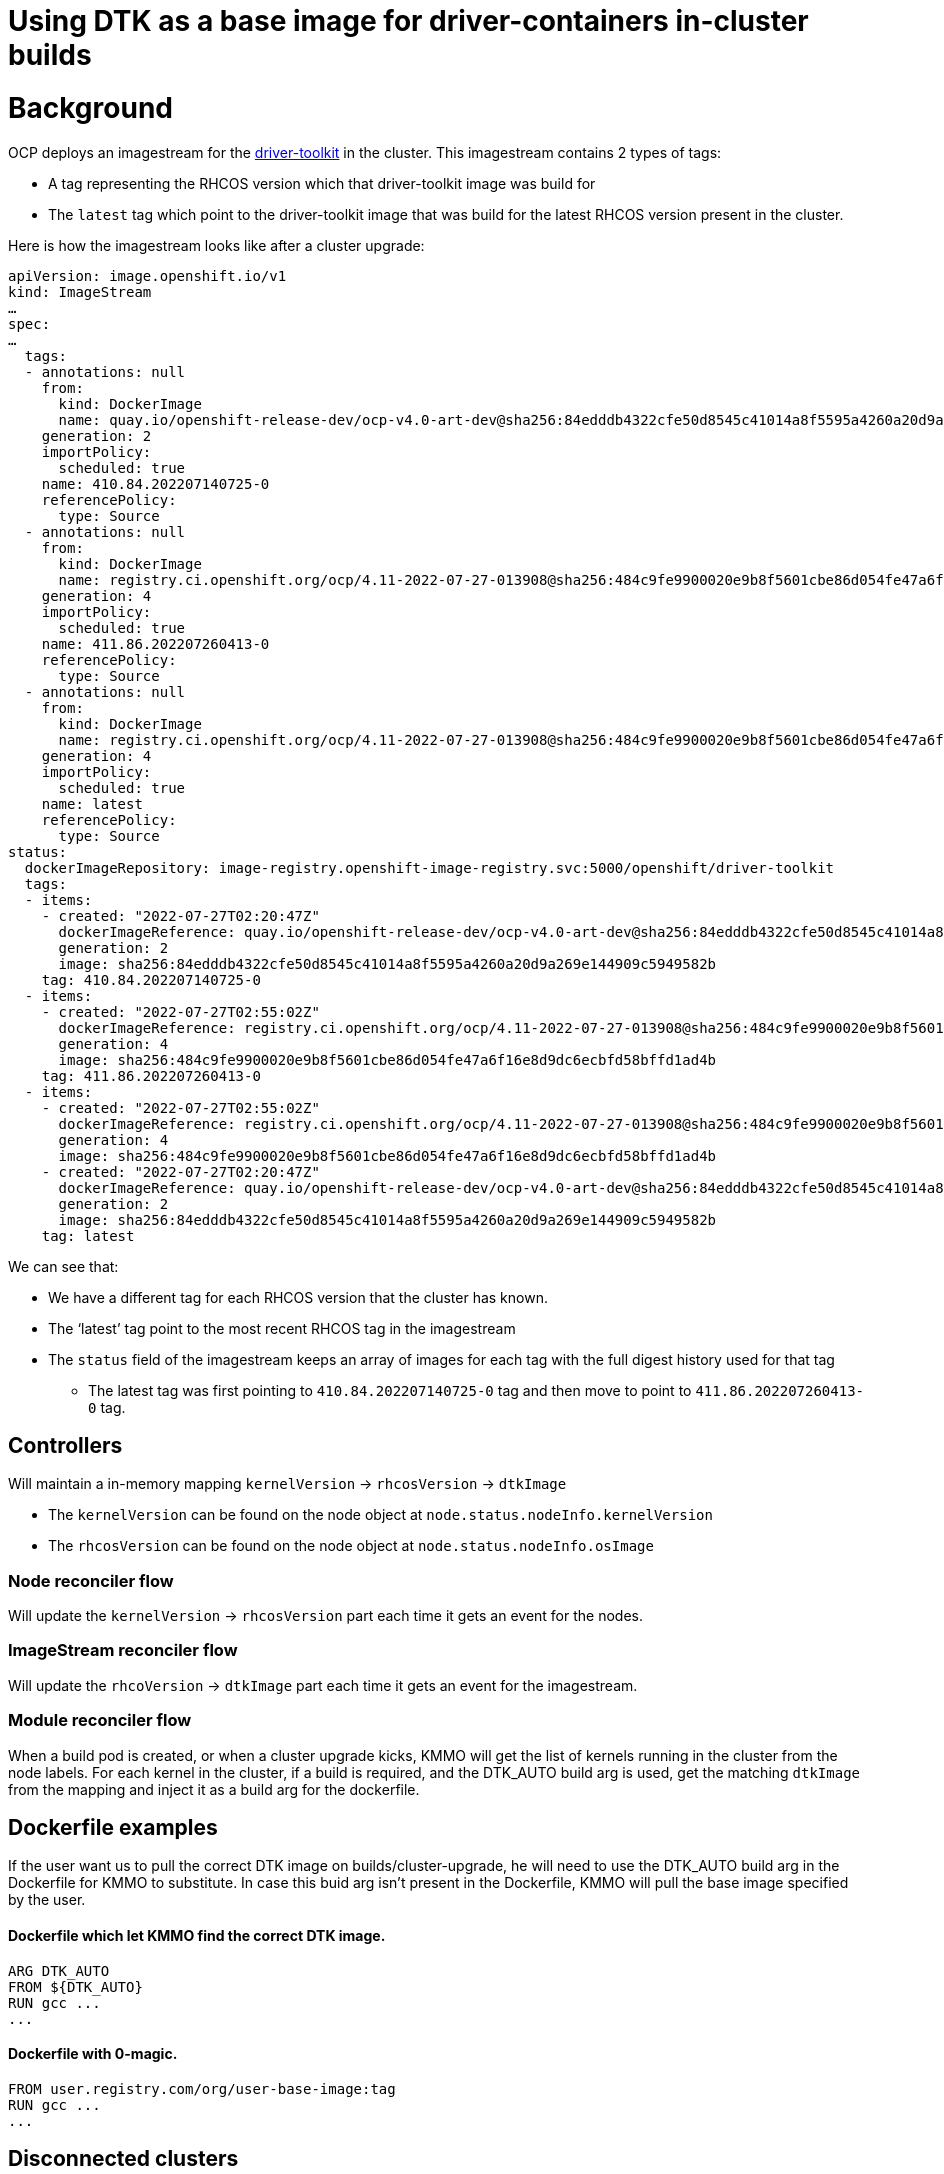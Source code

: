 = Using DTK as a base image for driver-containers in-cluster builds
:doctype: book

= Background

OCP deploys an imagestream for the https://github.com/openshift/driver-toolkit[driver-toolkit] in the cluster. This imagestream contains 2 types of tags:

* A tag representing the RHCOS version which that driver-toolkit image was build for
* The `latest` tag which point to the driver-toolkit image that was build for the latest RHCOS version present in the cluster.

Here is how the imagestream looks like after a cluster upgrade:

----
apiVersion: image.openshift.io/v1
kind: ImageStream
…
spec:
…
  tags:
  - annotations: null
    from:
      kind: DockerImage
      name: quay.io/openshift-release-dev/ocp-v4.0-art-dev@sha256:84edddb4322cfe50d8545c41014a8f5595a4260a20d9a269e144909c5949582b
    generation: 2
    importPolicy:
      scheduled: true
    name: 410.84.202207140725-0
    referencePolicy:
      type: Source
  - annotations: null
    from:
      kind: DockerImage
      name: registry.ci.openshift.org/ocp/4.11-2022-07-27-013908@sha256:484c9fe9900020e9b8f5601cbe86d054fe47a6f16e8d9dc6ecbfd58bffd1ad4b
    generation: 4
    importPolicy:
      scheduled: true
    name: 411.86.202207260413-0
    referencePolicy:
      type: Source
  - annotations: null
    from:
      kind: DockerImage
      name: registry.ci.openshift.org/ocp/4.11-2022-07-27-013908@sha256:484c9fe9900020e9b8f5601cbe86d054fe47a6f16e8d9dc6ecbfd58bffd1ad4b
    generation: 4
    importPolicy:
      scheduled: true
    name: latest
    referencePolicy:
      type: Source
status:
  dockerImageRepository: image-registry.openshift-image-registry.svc:5000/openshift/driver-toolkit
  tags:
  - items:
    - created: "2022-07-27T02:20:47Z"
      dockerImageReference: quay.io/openshift-release-dev/ocp-v4.0-art-dev@sha256:84edddb4322cfe50d8545c41014a8f5595a4260a20d9a269e144909c5949582b
      generation: 2
      image: sha256:84edddb4322cfe50d8545c41014a8f5595a4260a20d9a269e144909c5949582b
    tag: 410.84.202207140725-0
  - items:
    - created: "2022-07-27T02:55:02Z"
      dockerImageReference: registry.ci.openshift.org/ocp/4.11-2022-07-27-013908@sha256:484c9fe9900020e9b8f5601cbe86d054fe47a6f16e8d9dc6ecbfd58bffd1ad4b
      generation: 4
      image: sha256:484c9fe9900020e9b8f5601cbe86d054fe47a6f16e8d9dc6ecbfd58bffd1ad4b
    tag: 411.86.202207260413-0
  - items:
    - created: "2022-07-27T02:55:02Z"
      dockerImageReference: registry.ci.openshift.org/ocp/4.11-2022-07-27-013908@sha256:484c9fe9900020e9b8f5601cbe86d054fe47a6f16e8d9dc6ecbfd58bffd1ad4b
      generation: 4
      image: sha256:484c9fe9900020e9b8f5601cbe86d054fe47a6f16e8d9dc6ecbfd58bffd1ad4b
    - created: "2022-07-27T02:20:47Z"
      dockerImageReference: quay.io/openshift-release-dev/ocp-v4.0-art-dev@sha256:84edddb4322cfe50d8545c41014a8f5595a4260a20d9a269e144909c5949582b
      generation: 2
      image: sha256:84edddb4322cfe50d8545c41014a8f5595a4260a20d9a269e144909c5949582b
    tag: latest
----

We can see that:

* We have a different tag for each RHCOS version that the cluster has known.
* The '`latest`' tag point to the most recent RHCOS tag in the imagestream
* The `status` field of the imagestream keeps an array of images for each tag with the full digest history used for that tag
 ** The latest tag was first pointing to `410.84.202207140725-0` tag and then move to point to `411.86.202207260413-0` tag.

== Controllers

Will maintain a in-memory mapping `kernelVersion` \-> `rhcosVersion` \-> `dtkImage`

* The `kernelVersion` can be found on the node object at `node.status.nodeInfo.kernelVersion`
* The `rhcosVersion` can be found on the node object at `node.status.nodeInfo.osImage`

=== Node reconciler flow

Will update the `kernelVersion` \-> `rhcosVersion` part each time it gets an event for the nodes.

=== ImageStream reconciler flow

Will update the `rhcoVersion` \-> `dtkImage` part each time it gets an event for the imagestream.

=== Module reconciler flow

When a build pod is created, or when a cluster upgrade kicks, KMMO will get the list of kernels running in the cluster from the node labels.
For each kernel in the cluster, if a build is required, and the DTK_AUTO build arg is used, get the matching `dtkImage` from the mapping
and inject it as a build arg for the dockerfile.

== Dockerfile examples

If the user want us to pull the correct DTK image on builds/cluster-upgrade, he will need to use the DTK_AUTO build arg in the Dockerfile for KMMO to substitute. In case this buid arg isn't present in the Dockerfile, KMMO will pull the base image specified by the user.

[discrete]
==== Dockerfile which let KMMO find the correct DTK image.

----
ARG DTK_AUTO
FROM ${DTK_AUTO}
RUN gcc ...
...
----

[discrete]
==== Dockerfile with 0-magic.

----
FROM user.registry.com/org/user-base-image:tag
RUN gcc ...
...
----

== Disconnected clusters

This approach reduce the complexity of the flow in disconnected clusters as we don't need to pull the driver-toolkit image manually to get the kernel RPMs installed in it. Only the buildconfig will pull the DTK image, therefore, it will be redirected if the user has set an `ImageSourceContentPolicy` in the cluster but we will still need to access the user's CA certificates in the cluster.

Putting aside DTK's consumption itself, we also need to read some `ImageContextSourcePolicy` data in order to check if the driver container already exist prior to building it in-cluster.

== Pre-built driver containers

This case is simpler because unlike KMMO, which is surprised by a cluster upgrade when he sees a node with a new kernel label, a user upgrading his cluster should know to what OCP version he is upgrading to, therefore, it can get the DTK image by running

`oc adm release info quay.io/openshift-release-dev/ocp-release:<cluster-version>-x86_64 --image-for=driver-toolkit` and getting the relevant driver-toolkit image for is pre-built driver-container.

== Future possible usage

KMMO can watch the image stream and act upon image changes. For example KMMO can rebuild a driver-container with a newer version (for the same z-stream) available in the imagestream.

== Benefits of that approach

Using the imagestream which is created and managed for us in the cluster.

It doesn't require any changes to the API.

It is not requiring any additional controllers but is just extending the node-controller and the module-controller slightly.

It is self contained in a way that the node-controller doesn't need to access any other resource than the node and the module-controller doesn't need to access any other resource than the module.
